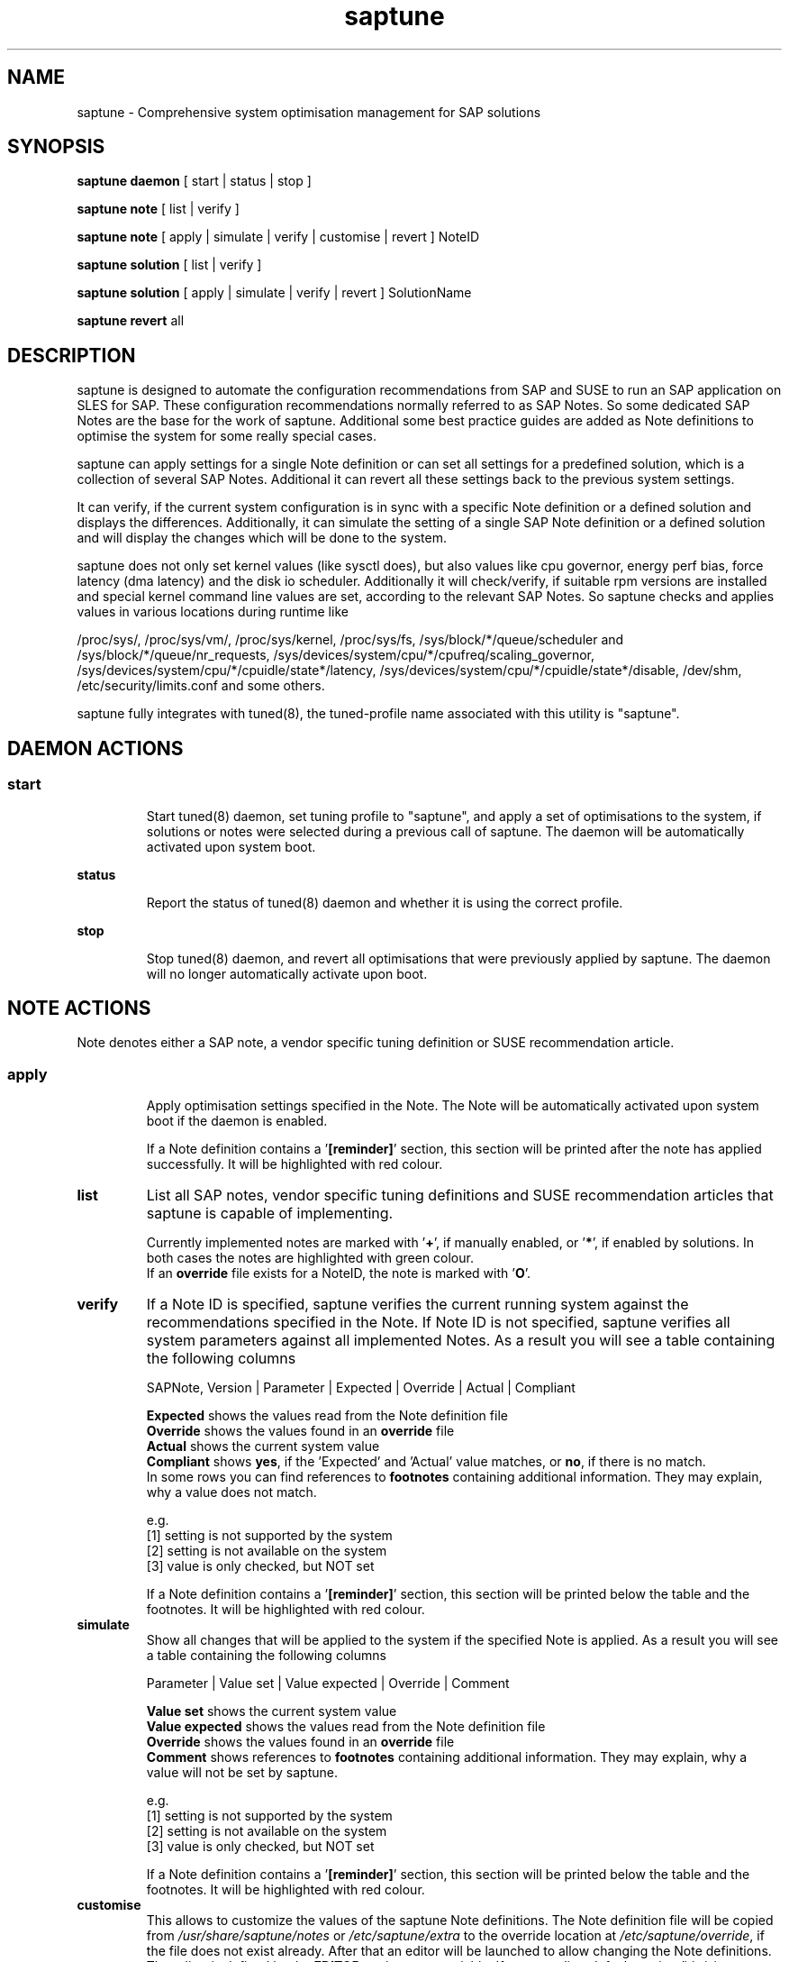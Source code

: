 .\"/*
.\" * Copyright (c) 2017-2018 SUSE LLC.
.\" * All rights reserved
.\" * Authors: Howard Guo, Angela Briel
.\" *
.\" * This program is free software; you can redistribute it and/or
.\" * modify it under the terms of the GNU General Public License
.\" * as published by the Free Software Foundation; either version 2
.\" * of the License, or (at your option) any later version.
.\" *
.\" * This program is distributed in the hope that it will be useful,
.\" * but WITHOUT ANY WARRANTY; without even the implied warranty of
.\" * MERCHANTABILITY or FITNESS FOR A PARTICULAR PURPOSE.  See the
.\" * GNU General Public License for more details.
.\" */
.\"
.TH saptune "8" "November 2018" "" "System Optimisation For SAP"
.SH NAME
saptune \- Comprehensive system optimisation management for SAP solutions

.SH SYNOPSIS
\fBsaptune daemon\fP
[ start | status | stop ]

\fBsaptune note\fP
[ list | verify ]

\fBsaptune note\fP
[ apply | simulate | verify | customise | revert ]  NoteID

\fBsaptune solution\fP
[ list | verify ]

\fBsaptune solution\fP
[ apply | simulate | verify | revert ] SolutionName

\fBsaptune revert\fP
all

.SH DESCRIPTION
saptune is designed to automate the configuration recommendations from SAP and SUSE to run an SAP application on SLES for SAP. These configuration recommendations normally referred to as SAP Notes. So some dedicated SAP Notes are the base for the work of saptune. Additional some best practice guides are added as Note definitions to optimise the system for some really special cases.

saptune can apply settings for a single Note definition or can set all settings for a predefined solution, which is a collection of several SAP Notes. Additional it can revert all these settings back to the previous system settings.

It can verify, if the current system configuration is in sync with a specific Note definition or a defined solution and displays the differences.
Additionally, it can simulate the setting of a single SAP Note definition or a defined solution and will display the changes which will be done to the system.

saptune does not only set kernel values (like sysctl does), but also values like cpu governor, energy perf bias, force latency (dma latency) and the disk io scheduler. Additionally it will check/verify, if suitable rpm versions are installed and special kernel command line values are set, according to the relevant SAP Notes. So saptune checks and applies values in various locations during runtime like
.PP
/proc/sys/, /proc/sys/vm/, /proc/sys/kernel, /proc/sys/fs, /sys/block/*/queue/scheduler and /sys/block/*/queue/nr_requests, /sys/devices/system/cpu/*/cpufreq/scaling_governor, /sys/devices/system/cpu/*/cpuidle/state*/latency, /sys/devices/system/cpu/*/cpuidle/state*/disable, /dev/shm, /etc/security/limits.conf and some others.

saptune fully integrates with tuned(8), the tuned-profile name associated with this utility is "saptune".

.SH DAEMON ACTIONS
.SS
.TP
.B start
Start tuned(8) daemon, set tuning profile to "saptune", and apply a set of optimisations to the system, if solutions or notes were selected during a previous call of saptune. The daemon will be automatically activated upon system boot.
.TP
.B status
Report the status of tuned(8) daemon and whether it is using the correct profile.
.TP
.B stop
Stop tuned(8) daemon, and revert all optimisations that were previously applied by saptune. The daemon will no longer automatically activate upon boot.

.SH NOTE ACTIONS
Note denotes either a SAP note, a vendor specific tuning definition or SUSE recommendation article.
.SS
.TP
.B apply
Apply optimisation settings specified in the Note. The Note will be automatically activated upon system boot if the daemon is enabled.

If a Note definition contains a '\fB[reminder]\fR' section, this section will be printed after the note has applied successfully. It will be highlighted with red colour.
.TP
.B list
List all SAP notes, vendor specific tuning definitions and SUSE recommendation articles that saptune is capable of implementing.

Currently implemented notes are marked with '\fB+\fR', if manually enabled, or '\fB*\fR', if enabled by solutions. In both cases the notes are highlighted with green colour.
.br
If an \fBoverride\fR file exists for a NoteID, the note is marked with '\fBO\fR'.
.TP
.B verify
If a Note ID is specified, saptune verifies the current running system against the recommendations specified in the Note. If Note ID is not specified, saptune verifies all system parameters against all implemented Notes. As a result you will see a table containing the following columns

SAPNote, Version | Parameter | Expected | Override | Actual | Compliant

\fBExpected\fR shows the values read from the Note definition file
.br
\fBOverride\fR shows the values found in an \fBoverride\fR file
.br
\fBActual\fR shows the current system value
.br
\fBCompliant\fR shows \fByes\fR, if the 'Expected' and 'Actual' value matches, or \fBno\fR, if there is no match.
.br
In some rows you can find references to \fBfootnotes\fR containing additional information. They may explain, why a value does not match.

e.g.
.br
[1] setting is not supported by the system
.br
[2] setting is not available on the system
.br
[3] value is only checked, but NOT set

If a Note definition contains a '\fB[reminder]\fR' section, this section will be printed below the table and the footnotes. It will be highlighted with red colour.
.TP
.B simulate
Show all changes that will be applied to the system if the specified Note is applied.
As a result you will see a table containing the following columns

Parameter | Value set | Value expected | Override | Comment

\fBValue set\fR shows the current system value
.br
\fBValue expected\fR shows the values read from the Note definition file
.br
\fBOverride\fR shows the values found in an \fBoverride\fR file
.br
\fBComment\fR shows references to \fBfootnotes\fR containing additional information. They may explain, why a value will not be set by saptune.

e.g.
.br
[1] setting is not supported by the system
.br
[2] setting is not available on the system
.br
[3] value is only checked, but NOT set

If a Note definition contains a '\fB[reminder]\fR' section, this section will be printed below the table and the footnotes. It will be highlighted with red colour.
.TP
.B customise
This allows to customize the values of the saptune Note definitions. The Note definition file will be copied from \fI/usr/share/saptune/notes\fR or \fI/etc/saptune/extra\fR to the override location at \fI/etc/saptune/override\fR, if the file does not exist already. After that an editor will be launched to allow changing the Note definitions.
The editor is defined by the \fBEDITOR\fR environment variable. If not set editor defaults to /usr/bin/vim.
.TP
.B revert
Revert optimisation settings carried out by the Note, and the Note will no longer be activated automatically upon system boot.

.SH SOLUTION ACTIONS
A solution is a collection of one or more Notes. Activation of a solution will activate all associated Notes.
.br
The solution definitions can be found in the file \fI/usr/share/saptune/solutions\fR
.SS
.TP
.B apply
Apply optimisation settings recommended by the SAP solution. These settings will be automatically activated upon system boot if the daemon is enabled.
.TP
.B list
List all SAP solution names that saptune is capable of implementing. The marked ones are currently implemented.
.TP
.B simulate
Show all notes that are associated with the specified SAP solution, and all changes that will be applied once the solution is activated.
.TP
.B verify
If a solution name is specified, saptune verifies the current running system against the recommended settings of the SAP solution. If solution name is not specified, saptune verifies all system parameters against all implemented solutions.
.TP
.B revert
Revert optimisation settings recommended by the SAP solution, and these settings will no longer be activated automatically upon system boot.

.SH REVERT ACTIONS
.TP
.B revert all
Revert all optimisation settings recommended by the SAP solution and/or the Notes, and these settings will no longer be activated automatically upon system boot.

.SH VENDOR SUPPORT
To support vendor or customer specific tuning values, saptune supports 'drop-in' files residing in \fI/etc/saptune/extra\fR. All files found in \fI/etc/saptune/extra\fR are listed when running '\fBsaptune note list\fR'. All \fBnote options\fR are available for these files.
.SS
.RS 0
Syntax of the file names:
<NoteID>-<description>
.br
e.g. Vendor-Recommended_OS_Settings
.br
or   SAP4711-very_aromatic_tunings
.RE
.SS
.RS 0
Syntax of the file:
The content of the 'drop-in' file should be written in a INI file style with sections headed by '[section_name]' keywords. See saptune-note(5) to find the supported sections and their available options.
.PP

.SH "PACKAGE REQUIREMENTS"
.TP 4
.BI USERTASKSMAX=infinity
The file \fB/etc/systemd/logind.conf.d/sap.conf\fP configures a parameter of the systemd login manager. It sets the maximum number of OS tasks each user may run concurrently. The behaviour of the systemd login manager was changed starting SLES12SP2 to prevent fork bomb attacks. So no need to set in SLES12SP1.

The file will be created during package installation, if it does not already exists.
.br
Note: A reboot is needed after the first setup to get the change take effect.
A message will indicate if a reboot is necessary.

There is no rollback. So please remove the file manually, if it is not needed any longer.
.br
Note: A reboot is needed after the removal of the file to get the change take effect.
.PP

.SH FILES
.PP
\fI/usr/share/saptune/notes\fR
.RS 4
the saptune SAP Note definitions, which can be listed by '\fBsaptune note list\fR'

The files are named with the number of their corresponding SAP Note (==NoteID).
.br
A description of the syntax and the available tuning options can be found in saptune-note(5)
.br
Please do not change the files located here. You will lose all your changes during a saptune package update.
.RE
.PP
\fI/etc/saptune/extra\fR
.RS 4
vendor or customer specific tuning definitions.
.br
Please see \fBVENDOR SUPPORT\fR above for more information.
.RE
.PP
\fI/etc/saptune/override\fR
.RS 4
the saptune Note definition override location.

If you need to customize the Note definitions found in \fI/usr/share/saptune/notes\fR or \fI/etc/saptune/extra\fR, you can copy them to \fI/etc/saptune/override\fR and modify them as you need. Please stay with the original name of the Note definition (the NoteID) and do \fBNOT\fR rename it.

Or use '\fBsaptune note customize NoteID\fR' to do the job for you.

You can only change the value from already available parameters of the note. But you are not able to add new parameters. If you want to use new parameters to tune the system, please create your own custom Note definition file in \fI/etc/saptune/extra\fR.

The values from the override files will take precedence over the values from \fI/usr/share/saptune/notes\fR or \fI/etc/saptune/extra\fR. In such case you will not lose your customized Notes between saptune or vendor updates.
.br
The saptune options 'list', 'verify' and 'simulate' will mark the existence of an override file and the contained values.

When creating an override file for an already applied SAP Note definition, please do a 'revert all' and then apply the Notes again, to get the changes take effect.
.RE
.PP
\fI/usr/share/saptune/solutions\fR
.RS 4
this file contains the saptune solution definitions, which can be listed by '\fBsaptune solution list\fR'
.br
At the moment saptune supports two architectures - \fIArchX86\fR for the x86 platform and \fIArchPPC64LE\fR for 64-bit PowerPC little endian platform - with different solution definitions.

Please do not change as maintenance updates of package saptune will overwrite this file without preserving any custom changes.
.RE
.PP
\fI/var/lib/saptune/saved_state/\fR
.RS 4
saptune was designed to preserve the state of the system before starting the SAP specific tuning, so that it will be possible to restore this previous state of the system, if the SAP specific tuning is no longer needed or should be changed.

This system state is saved during the 'apply' operation of saptune in the saptune internal used files in /var/lib/saptune/saved_state. The content of these files highly depends on the previous state of the system.
.br
If the values are applied by saptune, no further monitoring of the system parameters are done, so changes of saptune relevant parameters will not be observed. If a SAP Note or a SAP solution should be reverted, then first the values read from the /var/lib/saptune/saved_state files will be applied to the system to restore the previous system state and then the corresponding save_state file will be removed.

Please do not change or remove files in this directory. The knowledge about the previous system state gets lost and the revert functionality of saptune will be destructed. So you will lose the capability to revert back the tunings saptune has done.
.RE

.SH NOTE
When the values from the saptune Note definitions are applied to the system, no further monitoring of the system parameters are done. So changes of saptune relevant parameters by using the 'sysctl' command or by editing configuration files will not be observed. If the values set by saptune should be reverted, these unrecognized changed settings will be overwritten by the previous saved system settings from saptune.

.SH ATTENTION
Higher or lower system values set by the system, the SAP installer or by the administrator using sysctl command or sysctl configuration files will be now \fBoverwritten\fR by saptune, if they are part of the applied Note definitions.

saptune now sets the values read from the Note definition files irrespective of already set higher system values. If you need other tuning values as defined in the Note definition files, please use the possibility to create \fBoverride\fR files, which contain the values you need.

.SH SEE ALSO
.NF
saptune-note(5) tuned(8) tuned-adm(8)

.SH AUTHOR
.NF
Howard Guo <hguo@suse.com>, Angela Briel <abriel@suse.com>
